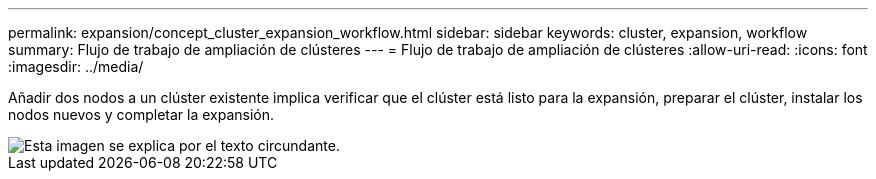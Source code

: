 ---
permalink: expansion/concept_cluster_expansion_workflow.html 
sidebar: sidebar 
keywords: cluster, expansion, workflow 
summary: Flujo de trabajo de ampliación de clústeres 
---
= Flujo de trabajo de ampliación de clústeres
:allow-uri-read: 
:icons: font
:imagesdir: ../media/


[role="lead"]
Añadir dos nodos a un clúster existente implica verificar que el clúster está listo para la expansión, preparar el clúster, instalar los nodos nuevos y completar la expansión.

image::../media/cluster_expansion_workflow.gif[Esta imagen se explica por el texto circundante.]
